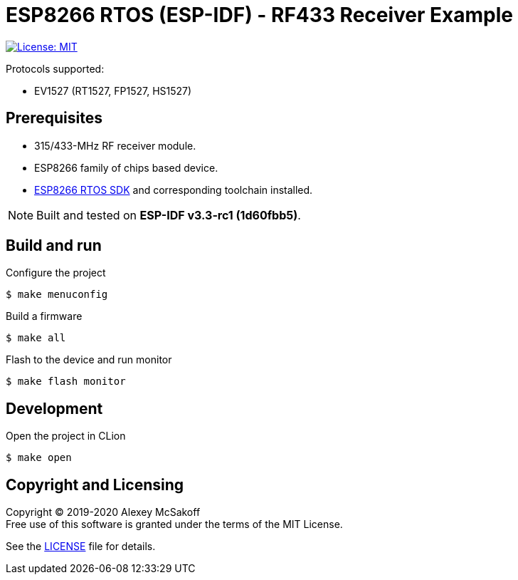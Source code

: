 = ESP8266 RTOS (ESP-IDF) - RF433 Receiver Example
ifdef::env-github[:outfilesuffix: .adoc]

image:https://img.shields.io/badge/license-MIT-green.svg[License: MIT,link=https://opensource.org/licenses/MIT]

Protocols supported:

- EV1527 (RT1527, FP1527, HS1527)

== Prerequisites

- 315/433-MHz RF receiver module.
- ESP8266 family of chips based device.
- link:https://github.com/espressif/ESP8266_RTOS_SDK[ESP8266 RTOS SDK] and corresponding toolchain installed.

[NOTE]
Built and tested on *ESP-IDF v3.3-rc1 (1d60fbb5)*.

== Build and run

.Configure the project
    $ make menuconfig

.Build a firmware
    $ make all

.Flash to the device and run monitor
    $ make flash monitor

== Development

.Open the project in CLion
    $ make open

== Copyright and Licensing

Copyright (C) 2019-2020 Alexey McSakoff +
Free use of this software is granted under the terms of the MIT License.

See the <<LICENSE#,LICENSE>> file for details.
